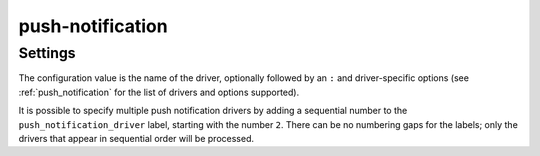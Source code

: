 .. _plugin-push-notification:

=================
push-notification
=================

.. seealso:: :ref:`push_notification`

Settings
========

.. dovecot_plugin:setting:: push_notification_driver
   :plugin: push-notification
   :values: @string

The configuration value is the name of the driver, optionally
followed by an ``:`` and driver-specific options (see :ref:`push_notification`
for the list of drivers and options supported).

It is possible to specify multiple push notification drivers by adding a
sequential number to the ``push_notification_driver`` label, starting with the
number ``2``.  There can be no numbering gaps for the labels; only the drivers
that appear in sequential order will be processed.
